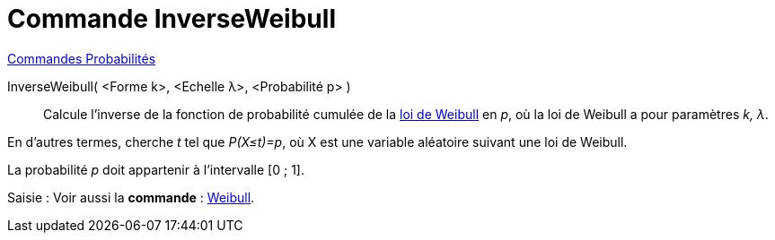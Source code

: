 = Commande InverseWeibull
:page-en: commands/InverseWeibull
ifdef::env-github[:imagesdir: /fr/modules/ROOT/assets/images]

xref:commands/Commandes_Probabilités.adoc[ Commandes Probabilités]

InverseWeibull( <Forme k>, <Echelle λ>, <Probabilité p> )::
  Calcule l'inverse de la fonction de probabilité cumulée de la
  https://fr.wikipedia.org/wiki/Distribution_de_Weibull[loi de Weibull] en _p_, où la loi de Weibull a pour
  paramètres _k, λ_.
  
En d'autres termes, cherche _t_ tel que _P(X≤t)=p_, où X est une variable aléatoire suivant une loi de Weibull.

La probabilité _p_ doit appartenir à l'intervalle [0 ; 1].

[.kcode]#Saisie :# Voir aussi la *commande* : xref:/commands/Weibull.adoc[Weibull].
